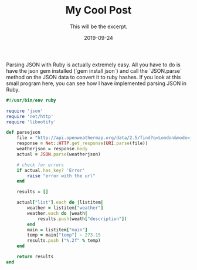#+TITLE: My Cool Post
#+SUBTITLE: This will be the excerpt.
#+DATE: 2019-09-24
#+LAYOUT: post
#+STARTUP: showall indent
#+OPTIONS: toc:nil 
#+OPTIONS: tex:t

Parsing JSON with Ruby is actually extremely easy. All you have to do is have the json gem installed (`gem install json`) and call the `JSON.parse` method on the JSON data to convert it to ruby hashes. If you look at this small program here, you can see how I have implemented parsing JSON in Ruby.

#+BEGIN_SRC ruby
#!/usr/bin/env ruby

require 'json'
require 'net/http'
require 'libnotify'

def parsejson
    file = "http://api.openweathermap.org/data/2.5/find?q=London&mode=json"
    response = Net::HTTP.get_response(URI.parse(file))
    weatherjson = response.body
    actual = JSON.parse(weatherjson)

    # check for errors
    if actual.has_key? 'Error'
        raise "error with the url"
    end

    results = []

    actual["list"].each do |listitem|
        weather = listitem["weather"]
        weather.each do |weath|
            results.push(weath["description"])
        end
        main = listitem["main"]
        temp = main["temp"] - 273.15
        results.push ("%.2f" % temp)
    end

    return results
end
#+END_SRC





